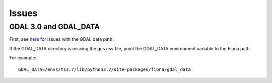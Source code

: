 .. _issues:

Issues
======

GDAL 3.0 and GDAL_DATA
----------------------

First, see `here <https://rasterio.readthedocs.io/en/latest/faq.html>`_ for issues with the GDAL data path.

If the GDAL_DATA directory is missing the gcs.csv file, point the GDAL_DATA environment variable to the Fiona path.

For example::

    GDAL_DATA=/envs/ts3.7/lib/python3.7/site-packages/fiona/gdal_data
